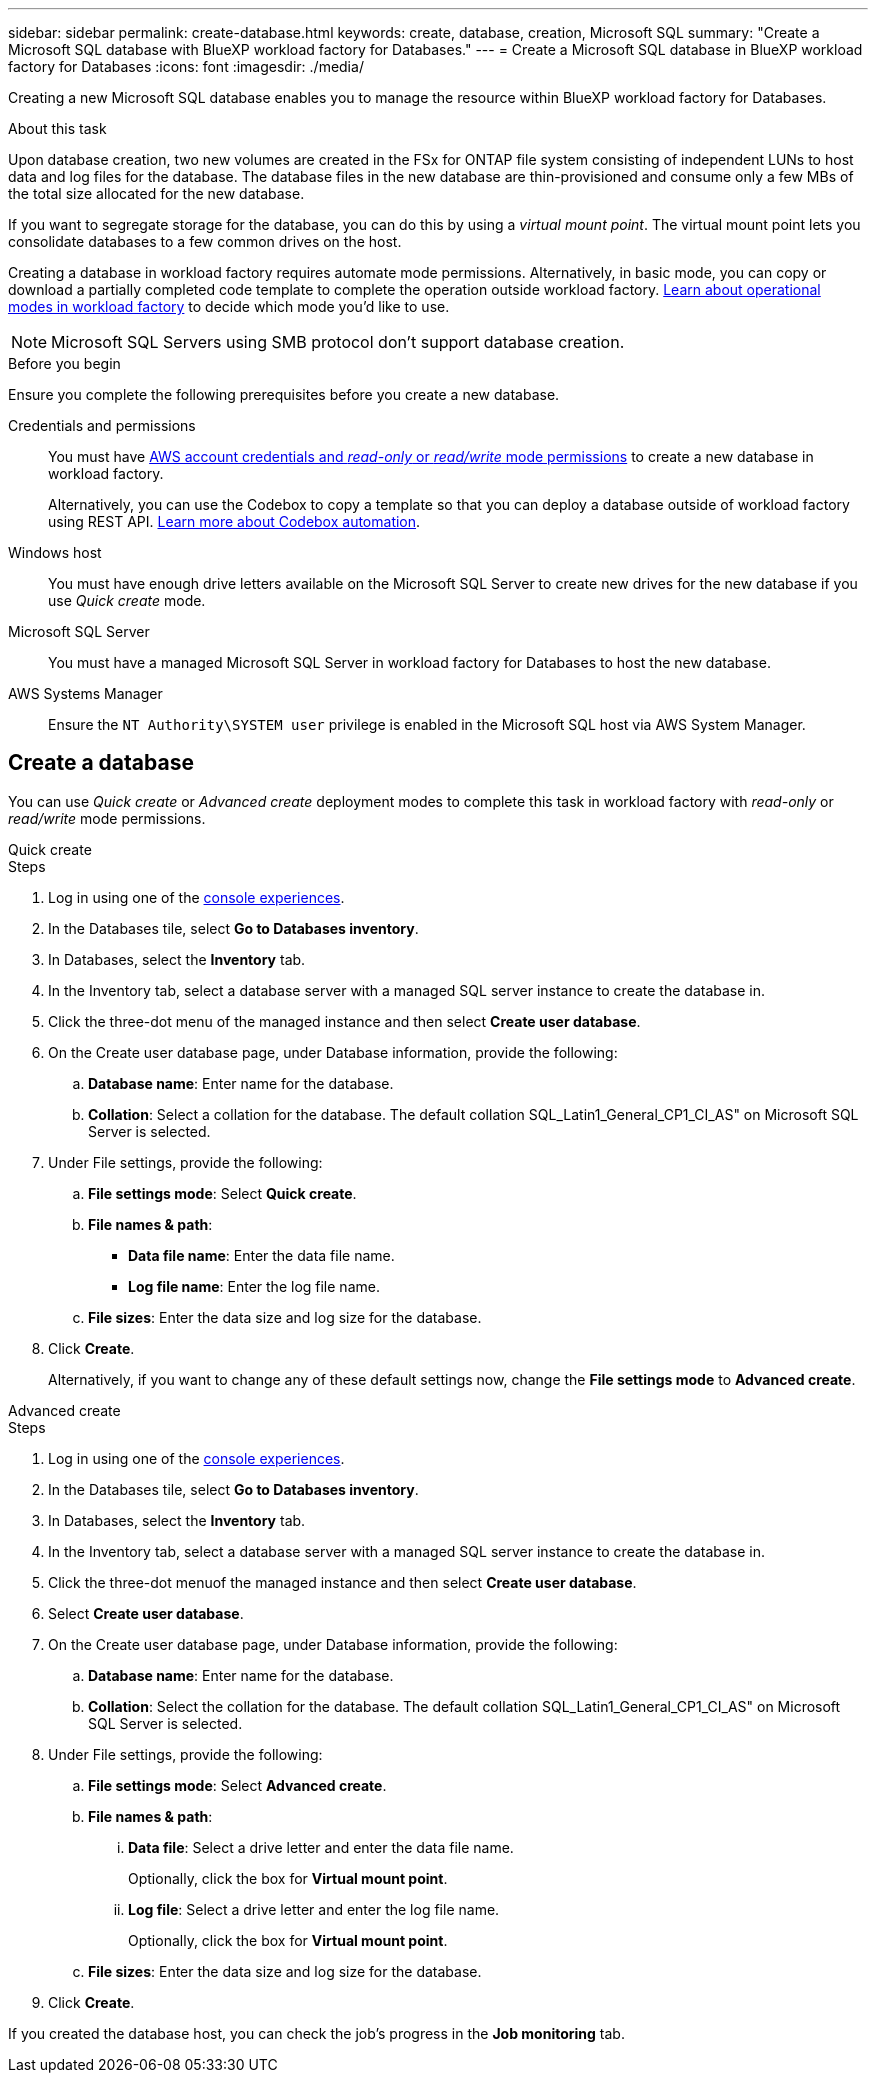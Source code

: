 ---
sidebar: sidebar
permalink: create-database.html
keywords: create, database, creation, Microsoft SQL
summary: "Create a Microsoft SQL database with BlueXP workload factory for Databases." 
---
= Create a Microsoft SQL database in BlueXP workload factory for Databases
:icons: font
:imagesdir: ./media/

[.lead]
Creating a new Microsoft SQL database enables you to manage the resource within BlueXP workload factory for Databases.  

.About this task
Upon database creation, two new volumes are created in the FSx for ONTAP file system consisting of independent LUNs to host data and log files for the database. The database files in the new database are thin-provisioned and consume only a few MBs of the total size allocated for the new database. 

If you want to segregate storage for the database, you can do this by using a _virtual mount point_. The virtual mount point lets you consolidate databases to a few common drives on the host. 

Creating a database in workload factory requires automate mode permissions. Alternatively, in basic mode, you can copy or download a partially completed code template to complete the operation outside workload factory. link:https://docs.netapp.com/us-en/workload-setup-admin/operational-modes.html[Learn about operational modes in workload factory^] to decide which mode you'd like to use. 

NOTE: Microsoft SQL Servers using SMB protocol don't support database creation. 

.Before you begin
Ensure you complete the following prerequisites before you create a new database. 

Credentials and permissions::: You must have link:https://docs.netapp.com/us-en/workload-setup-admin/add-credentials.html[AWS account credentials and _read-only_ or _read/write_ mode permissions^] to create a new database in workload factory. 
+
Alternatively, you can use the Codebox to copy a template so that you can deploy a database outside of workload factory using REST API. link:https://docs.netapp.com/us-en/workload-setup-admin/codebox-automation.html[Learn more about Codebox automation^].

Windows host::: You must have enough drive letters available on the Microsoft SQL Server to create new drives for the new database if you use _Quick create_ mode. 

Microsoft SQL Server::: You must have a managed Microsoft SQL Server in workload factory for Databases to host the new database. 

AWS Systems Manager::: Ensure the `NT Authority\SYSTEM user` privilege is enabled in the Microsoft SQL host via AWS System Manager. 

== Create a database
You can use _Quick create_ or _Advanced create_ deployment modes to complete this task in workload factory with _read-only_ or _read/write_ mode permissions.

[role="tabbed-block"]
====

.Quick create
-- 
.Steps
. Log in using one of the link:https://docs.netapp.com/us-en/workload-setup-admin/console-experiences.html[console experiences^].
. In the Databases tile, select *Go to Databases inventory*.
. In Databases, select the *Inventory* tab. 
. In the Inventory tab, select a database server with a managed SQL server instance to create the database in.
. Click the three-dot menu of the managed instance and then select *Create user database*.
. On the Create user database page, under Database information, provide the following: 
.. *Database name*: Enter name for the database. 
.. *Collation*: Select a collation for the database. The default collation SQL_Latin1_General_CP1_CI_AS" on Microsoft SQL Server is selected. 
. Under File settings, provide the following: 
.. *File settings mode*: Select *Quick create*. 
.. *File names & path*:
+
* *Data file name*: Enter the data file name.
* *Log file name*: Enter the log file name. 
.. *File sizes*: Enter the data size and log size for the database. 
. Click *Create*.
+ 
Alternatively, if you want to change any of these default settings now, change the *File settings mode* to *Advanced create*. 
--

.Advanced create
--
.Steps
. Log in using one of the link:https://docs.netapp.com/us-en/workload-setup-admin/console-experiences.html[console experiences^].
. In the Databases tile, select *Go to Databases inventory*.
. In Databases, select the *Inventory* tab. 
. In the Inventory tab, select a database server with a managed SQL server instance to create the database in.
. Click the three-dot menuof the managed instance and then select *Create user database*.
. Select *Create user database*.
. On the Create user database page, under Database information, provide the following: 
.. *Database name*: Enter name for the database. 
.. *Collation*: Select the collation for the database. The default collation SQL_Latin1_General_CP1_CI_AS" on Microsoft SQL Server is selected. 
. Under File settings, provide the following: 
.. *File settings mode*: Select *Advanced create*. 
.. *File names & path*:
... *Data file*: Select a drive letter and enter the data file name.
+
Optionally, click the box for *Virtual mount point*.
... *Log file*: Select a drive letter and enter the log file name. 
+
Optionally, click the box for *Virtual mount point*.
.. *File sizes*: Enter the data size and log size for the database.
. Click *Create*.
 
--

====

If you created the database host, you can check the job's progress in the *Job monitoring* tab. 